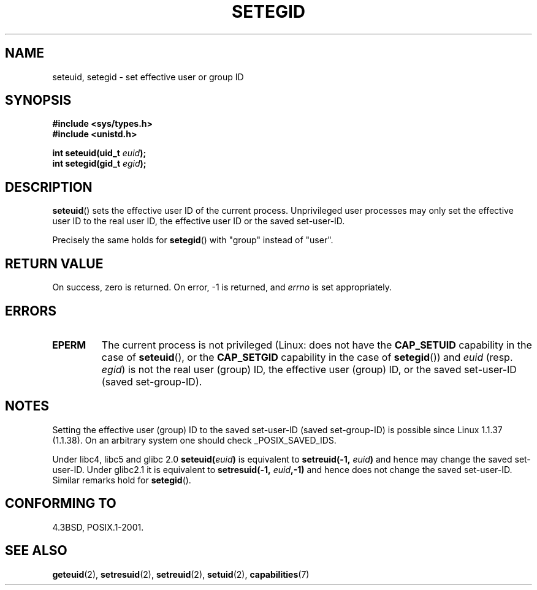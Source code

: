 .\" Copyright (C) 2001 Andries Brouwer (aeb@cwi.nl)
.\"
.\" Permission is granted to make and distribute verbatim copies of this
.\" manual provided the copyright notice and this permission notice are
.\" preserved on all copies.
.\"
.\" Permission is granted to copy and distribute modified versions of this
.\" manual under the conditions for verbatim copying, provided that the
.\" entire resulting derived work is distributed under the terms of a
.\" permission notice identical to this one.
.\"
.\" Since the Linux kernel and libraries are constantly changing, this
.\" manual page may be incorrect or out-of-date.  The author(s) assume no
.\" responsibility for errors or omissions, or for damages resulting from
.\" the use of the information contained herein.  The author(s) may not
.\" have taken the same level of care in the production of this manual,
.\" which is licensed free of charge, as they might when working
.\" professionally.
.\"
.\" Formatted or processed versions of this manual, if unaccompanied by
.\" the source, must acknowledge the copyright and authors of this work.
.\"
.\" [should really be seteuid.3]
.\" Modified, 27 May 2004, Michael Kerrisk <mtk-manpages@gmx.net>
.\"     Added notes on capability requirements
.\"
.TH SETEGID 2 2004-05-27 "Linux 2.6.6" "Linux Programmer's Manual"
.SH NAME
seteuid, setegid \- set effective user or group ID
.SH SYNOPSIS
.B #include <sys/types.h>
.br
.B #include <unistd.h>
.sp
.BI "int seteuid(uid_t " euid );
.br
.BI "int setegid(gid_t " egid );
.SH DESCRIPTION
.BR seteuid ()
sets the effective user ID of the current process.
Unprivileged user processes may only set the effective user ID to the
real user ID, the effective user ID or the saved set-user-ID.

Precisely the same holds for
.BR setegid ()
with "group" instead of "user".
.\" When
.\" .I euid
.\" equals \-1, nothing is changed.
.SH "RETURN VALUE"
On success, zero is returned.
On error, \-1 is returned, and
.I errno
is set appropriately.
.SH ERRORS
.\" .TP
.\" .B EINVAL
.TP
.B EPERM
The current process is not privileged (Linux: does not have the
.B CAP_SETUID
capability in the case of
.BR seteuid (),
or the
.B CAP_SETGID
capability in the case of
.BR setegid ())
and
.I euid
(resp.
.IR egid )
is not the real user (group) ID, the effective user (group) ID,
or the saved set-user-ID (saved set-group-ID).
.SH NOTES
Setting the effective user (group) ID to the
saved set-user-ID (saved set-group-ID) is
possible since Linux 1.1.37 (1.1.38).
On an arbitrary system one should check _POSIX_SAVED_IDS.
.LP
Under libc4, libc5 and glibc 2.0
.BI seteuid( euid )
is equivalent to
.BI setreuid(\-1, " euid" )
and hence may change the saved set-user-ID.
Under glibc2.1 it is equivalent to
.BI setresuid(\-1, " euid" ,\-1)
and hence does not change the saved set-user-ID.
Similar remarks hold for
.BR setegid ().
.SH "CONFORMING TO"
4.3BSD, POSIX.1-2001.
.SH "SEE ALSO"
.BR geteuid (2),
.BR setresuid (2),
.BR setreuid (2),
.BR setuid (2),
.BR capabilities (7)
